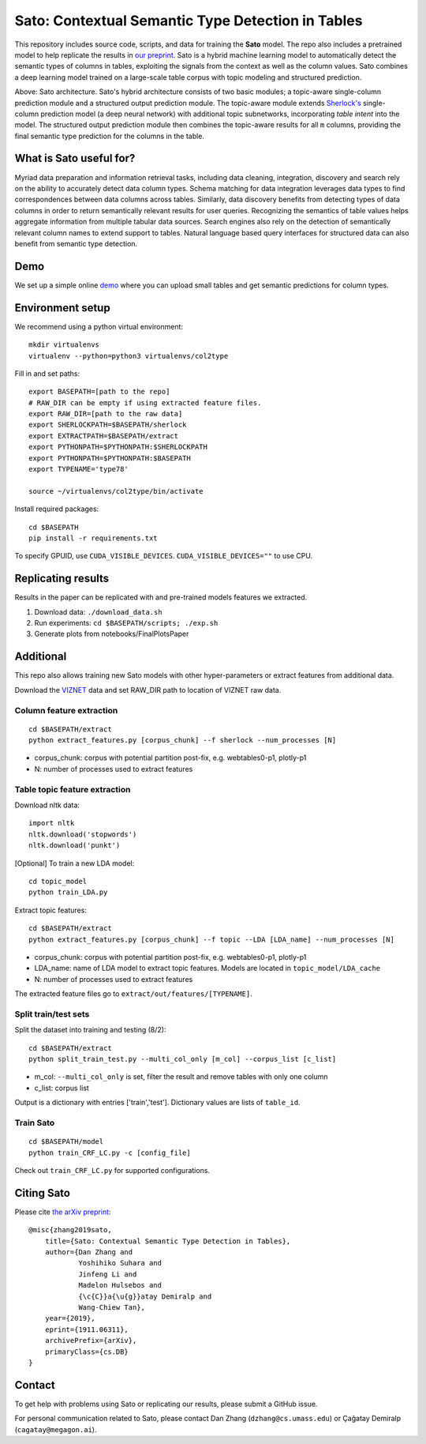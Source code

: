 Sato: Contextual Semantic Type Detection in Tables
==================================================

This repository includes source code, scripts, and data for training the **Sato** model. The repo also includes a pretrained model to help replicate the results in `our preprint <https://arxiv.org/abs/1911.06311>`__. Sato is a hybrid machine learning model to automatically detect the semantic types of columns in tables, exploiting the signals from the context as well as the column values. Sato combines a deep learning model trained on a large-scale table corpus with topic modeling and structured prediction.

..  image:: https://raw.githubusercontent.com/VIDA-NYU/sato/master/diagram-overview.png
    :width: 800px

Above: Sato architecture. Sato's hybrid architecture consists of two basic modules; a topic-aware single-column prediction module and a structured output prediction module. The topic-aware module extends `Sherlock's <https://arxiv.org/pdf/1905.10688.pdf>`__ single-column prediction model (a deep neural network) with additional topic subnetworks, incorporating *table intent* into the model. The structured output prediction module then combines the topic-aware results for all ``m`` columns, providing the final semantic type prediction for the columns in the table.

What is Sato useful for?
------------------------

Myriad data preparation and information retrieval tasks, including data cleaning, integration, discovery and search rely on the ability to accurately detect data column types. Schema matching for data integration leverages data types to find correspondences between data columns across tables. Similarly, data discovery benefits from detecting types of data columns in order to return semantically relevant results for user queries. Recognizing the semantics of table values helps aggregate information from multiple tabular data sources. Search engines also rely on the detection of semantically relevant column names to extend support to tables. Natural language based query interfaces for structured data can also benefit from semantic type detection.

Demo
----

We set up a simple online `demo <http://18.191.96.23:5000/>`__ where you can upload small tables and get semantic predictions for column types.

..  image:: https://raw.githubusercontent.com/VIDA-NYU/sato/master/demo/screenshots/1.png

..  image:: https://raw.githubusercontent.com/VIDA-NYU/sato/master/demo/screenshots/2.png

Environment setup
-----------------

We recommend using a python virtual environment::

    mkdir virtualenvs
    virtualenv --python=python3 virtualenvs/col2type

Fill in and set paths::

    export BASEPATH=[path to the repo]
    # RAW_DIR can be empty if using extracted feature files.
    export RAW_DIR=[path to the raw data]
    export SHERLOCKPATH=$BASEPATH/sherlock
    export EXTRACTPATH=$BASEPATH/extract
    export PYTHONPATH=$PYTHONPATH:$SHERLOCKPATH
    export PYTHONPATH=$PYTHONPATH:$BASEPATH
    export TYPENAME='type78'

    source ~/virtualenvs/col2type/bin/activate

Install required packages::

    cd $BASEPATH
    pip install -r requirements.txt

To specify GPUID, use ``CUDA_VISIBLE_DEVICES``. ``CUDA_VISIBLE_DEVICES=""`` to use CPU.

Replicating results
-------------------

Results in the paper can be replicated with and pre-trained models features we extracted.

1. Download data:
   ``./download_data.sh``
2. Run experiments:
   ``cd $BASEPATH/scripts; ./exp.sh``
3. Generate plots from notebooks/FinalPlotsPaper

Additional
----------

This repo also allows training new Sato models with other hyper-parameters or extract features from additional data.

Download the `VIZNET <https://github.com/mitmedialab/viznet>`__ data and set RAW_DIR path to location of VIZNET raw data.

Column feature extraction
'''''''''''''''''''''''''

::

    cd $BASEPATH/extract
    python extract_features.py [corpus_chunk] --f sherlock --num_processes [N]

* corpus_chunk: corpus with potential partition post-fix, e.g. webtables0-p1, plotly-p1
* N: number of processes used to extract features

Table topic feature extraction
''''''''''''''''''''''''''''''

Download nltk data::

    import nltk
    nltk.download('stopwords')
    nltk.download('punkt')

[Optional] To train a new LDA model::

    cd topic_model
    python train_LDA.py

Extract topic features::

    cd $BASEPATH/extract
    python extract_features.py [corpus_chunk] --f topic --LDA [LDA_name] --num_processes [N]

* corpus_chunk: corpus with potential partition post-fix, e.g. webtables0-p1, plotly-p1
* LDA_name: name of LDA model to extract topic features. Models are located in ``topic_model/LDA_cache``
* N: number of processes used to extract features

The extracted feature files go to ``extract/out/features/[TYPENAME]``.

Split train/test sets
'''''''''''''''''''''

Split the dataset into training and testing (8/2)::

    cd $BASEPATH/extract
    python split_train_test.py --multi_col_only [m_col] --corpus_list [c_list]

* m_col: ``--multi_col_only`` is set, filter the result and remove tables with only one column
* c_list: corpus list

Output is a dictionary with entries ['train','test']. Dictionary values are lists of ``table_id``.

Train Sato
''''''''''

::

    cd $BASEPATH/model
    python train_CRF_LC.py -c [config_file]

Check out ``train_CRF_LC.py`` for supported configurations.

Citing Sato
-----------

Please cite `the arXiv preprint <https://arxiv.org/abs/1911.06311>`__::

    @misc{zhang2019sato,
        title={Sato: Contextual Semantic Type Detection in Tables},
        author={Dan Zhang and
                Yoshihiko Suhara and
                Jinfeng Li and
                Madelon Hulsebos and
                {\c{C}}a{\u{g}}atay Demiralp and
                Wang-Chiew Tan},
        year={2019},
        eprint={1911.06311},
        archivePrefix={arXiv},
        primaryClass={cs.DB}
    }

Contact
-------

To get help with problems using Sato or replicating our results, please submit a GitHub issue.

For personal communication related to Sato, please contact Dan Zhang (``dzhang@cs.umass.edu``) or
Çağatay Demiralp (``cagatay@megagon.ai``).

